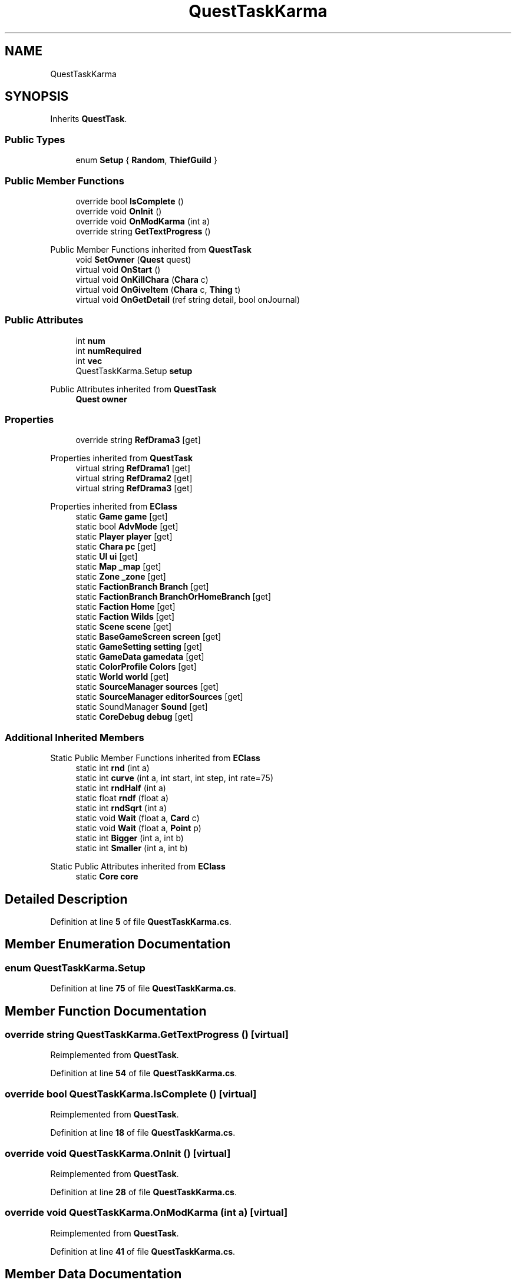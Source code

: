 .TH "QuestTaskKarma" 3 "Elin Modding Docs Doc" \" -*- nroff -*-
.ad l
.nh
.SH NAME
QuestTaskKarma
.SH SYNOPSIS
.br
.PP
.PP
Inherits \fBQuestTask\fP\&.
.SS "Public Types"

.in +1c
.ti -1c
.RI "enum \fBSetup\fP { \fBRandom\fP, \fBThiefGuild\fP }"
.br
.in -1c
.SS "Public Member Functions"

.in +1c
.ti -1c
.RI "override bool \fBIsComplete\fP ()"
.br
.ti -1c
.RI "override void \fBOnInit\fP ()"
.br
.ti -1c
.RI "override void \fBOnModKarma\fP (int a)"
.br
.ti -1c
.RI "override string \fBGetTextProgress\fP ()"
.br
.in -1c

Public Member Functions inherited from \fBQuestTask\fP
.in +1c
.ti -1c
.RI "void \fBSetOwner\fP (\fBQuest\fP quest)"
.br
.ti -1c
.RI "virtual void \fBOnStart\fP ()"
.br
.ti -1c
.RI "virtual void \fBOnKillChara\fP (\fBChara\fP c)"
.br
.ti -1c
.RI "virtual void \fBOnGiveItem\fP (\fBChara\fP c, \fBThing\fP t)"
.br
.ti -1c
.RI "virtual void \fBOnGetDetail\fP (ref string detail, bool onJournal)"
.br
.in -1c
.SS "Public Attributes"

.in +1c
.ti -1c
.RI "int \fBnum\fP"
.br
.ti -1c
.RI "int \fBnumRequired\fP"
.br
.ti -1c
.RI "int \fBvec\fP"
.br
.ti -1c
.RI "QuestTaskKarma\&.Setup \fBsetup\fP"
.br
.in -1c

Public Attributes inherited from \fBQuestTask\fP
.in +1c
.ti -1c
.RI "\fBQuest\fP \fBowner\fP"
.br
.in -1c
.SS "Properties"

.in +1c
.ti -1c
.RI "override string \fBRefDrama3\fP\fR [get]\fP"
.br
.in -1c

Properties inherited from \fBQuestTask\fP
.in +1c
.ti -1c
.RI "virtual string \fBRefDrama1\fP\fR [get]\fP"
.br
.ti -1c
.RI "virtual string \fBRefDrama2\fP\fR [get]\fP"
.br
.ti -1c
.RI "virtual string \fBRefDrama3\fP\fR [get]\fP"
.br
.in -1c

Properties inherited from \fBEClass\fP
.in +1c
.ti -1c
.RI "static \fBGame\fP \fBgame\fP\fR [get]\fP"
.br
.ti -1c
.RI "static bool \fBAdvMode\fP\fR [get]\fP"
.br
.ti -1c
.RI "static \fBPlayer\fP \fBplayer\fP\fR [get]\fP"
.br
.ti -1c
.RI "static \fBChara\fP \fBpc\fP\fR [get]\fP"
.br
.ti -1c
.RI "static \fBUI\fP \fBui\fP\fR [get]\fP"
.br
.ti -1c
.RI "static \fBMap\fP \fB_map\fP\fR [get]\fP"
.br
.ti -1c
.RI "static \fBZone\fP \fB_zone\fP\fR [get]\fP"
.br
.ti -1c
.RI "static \fBFactionBranch\fP \fBBranch\fP\fR [get]\fP"
.br
.ti -1c
.RI "static \fBFactionBranch\fP \fBBranchOrHomeBranch\fP\fR [get]\fP"
.br
.ti -1c
.RI "static \fBFaction\fP \fBHome\fP\fR [get]\fP"
.br
.ti -1c
.RI "static \fBFaction\fP \fBWilds\fP\fR [get]\fP"
.br
.ti -1c
.RI "static \fBScene\fP \fBscene\fP\fR [get]\fP"
.br
.ti -1c
.RI "static \fBBaseGameScreen\fP \fBscreen\fP\fR [get]\fP"
.br
.ti -1c
.RI "static \fBGameSetting\fP \fBsetting\fP\fR [get]\fP"
.br
.ti -1c
.RI "static \fBGameData\fP \fBgamedata\fP\fR [get]\fP"
.br
.ti -1c
.RI "static \fBColorProfile\fP \fBColors\fP\fR [get]\fP"
.br
.ti -1c
.RI "static \fBWorld\fP \fBworld\fP\fR [get]\fP"
.br
.ti -1c
.RI "static \fBSourceManager\fP \fBsources\fP\fR [get]\fP"
.br
.ti -1c
.RI "static \fBSourceManager\fP \fBeditorSources\fP\fR [get]\fP"
.br
.ti -1c
.RI "static SoundManager \fBSound\fP\fR [get]\fP"
.br
.ti -1c
.RI "static \fBCoreDebug\fP \fBdebug\fP\fR [get]\fP"
.br
.in -1c
.SS "Additional Inherited Members"


Static Public Member Functions inherited from \fBEClass\fP
.in +1c
.ti -1c
.RI "static int \fBrnd\fP (int a)"
.br
.ti -1c
.RI "static int \fBcurve\fP (int a, int start, int step, int rate=75)"
.br
.ti -1c
.RI "static int \fBrndHalf\fP (int a)"
.br
.ti -1c
.RI "static float \fBrndf\fP (float a)"
.br
.ti -1c
.RI "static int \fBrndSqrt\fP (int a)"
.br
.ti -1c
.RI "static void \fBWait\fP (float a, \fBCard\fP c)"
.br
.ti -1c
.RI "static void \fBWait\fP (float a, \fBPoint\fP p)"
.br
.ti -1c
.RI "static int \fBBigger\fP (int a, int b)"
.br
.ti -1c
.RI "static int \fBSmaller\fP (int a, int b)"
.br
.in -1c

Static Public Attributes inherited from \fBEClass\fP
.in +1c
.ti -1c
.RI "static \fBCore\fP \fBcore\fP"
.br
.in -1c
.SH "Detailed Description"
.PP 
Definition at line \fB5\fP of file \fBQuestTaskKarma\&.cs\fP\&.
.SH "Member Enumeration Documentation"
.PP 
.SS "enum QuestTaskKarma\&.Setup"

.PP
Definition at line \fB75\fP of file \fBQuestTaskKarma\&.cs\fP\&.
.SH "Member Function Documentation"
.PP 
.SS "override string QuestTaskKarma\&.GetTextProgress ()\fR [virtual]\fP"

.PP
Reimplemented from \fBQuestTask\fP\&.
.PP
Definition at line \fB54\fP of file \fBQuestTaskKarma\&.cs\fP\&.
.SS "override bool QuestTaskKarma\&.IsComplete ()\fR [virtual]\fP"

.PP
Reimplemented from \fBQuestTask\fP\&.
.PP
Definition at line \fB18\fP of file \fBQuestTaskKarma\&.cs\fP\&.
.SS "override void QuestTaskKarma\&.OnInit ()\fR [virtual]\fP"

.PP
Reimplemented from \fBQuestTask\fP\&.
.PP
Definition at line \fB28\fP of file \fBQuestTaskKarma\&.cs\fP\&.
.SS "override void QuestTaskKarma\&.OnModKarma (int a)\fR [virtual]\fP"

.PP
Reimplemented from \fBQuestTask\fP\&.
.PP
Definition at line \fB41\fP of file \fBQuestTaskKarma\&.cs\fP\&.
.SH "Member Data Documentation"
.PP 
.SS "int QuestTaskKarma\&.num"

.PP
Definition at line \fB61\fP of file \fBQuestTaskKarma\&.cs\fP\&.
.SS "int QuestTaskKarma\&.numRequired"

.PP
Definition at line \fB65\fP of file \fBQuestTaskKarma\&.cs\fP\&.
.SS "QuestTaskKarma\&.Setup QuestTaskKarma\&.setup"

.PP
Definition at line \fB72\fP of file \fBQuestTaskKarma\&.cs\fP\&.
.SS "int QuestTaskKarma\&.vec"

.PP
Definition at line \fB69\fP of file \fBQuestTaskKarma\&.cs\fP\&.
.SH "Property Documentation"
.PP 
.SS "override string QuestTaskKarma\&.RefDrama3\fR [get]\fP"

.PP
Definition at line \fB9\fP of file \fBQuestTaskKarma\&.cs\fP\&.

.SH "Author"
.PP 
Generated automatically by Doxygen for Elin Modding Docs Doc from the source code\&.
